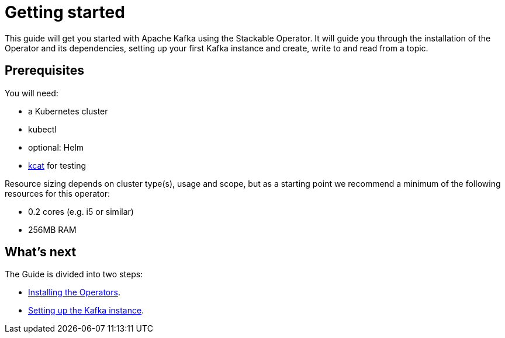 = Getting started

This guide will get you started with Apache Kafka using the Stackable Operator. It will guide you through the installation of the Operator and its dependencies, setting up your first Kafka instance and create, write to and read from a topic.

== Prerequisites

You will need:

* a Kubernetes cluster
* kubectl
* optional: Helm
* https://github.com/edenhill/kcat#install[kcat] for testing

Resource sizing depends on cluster type(s), usage and scope, but as a starting point we recommend a minimum of the following resources for this operator:

* 0.2 cores (e.g. i5 or similar)
* 256MB RAM

== What's next

The Guide is divided into two steps:

* xref:getting_started/installation.adoc[Installing the Operators].
* xref:getting_started/first_steps.adoc[Setting up the Kafka instance].
